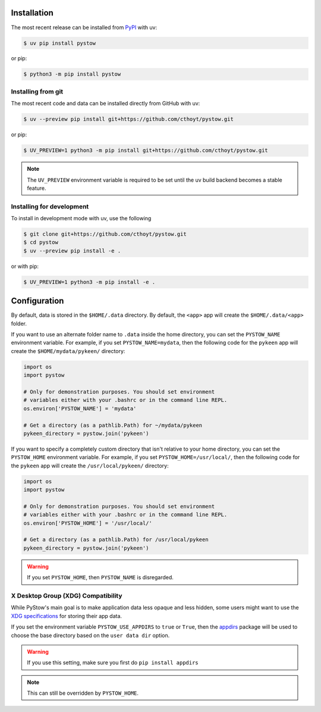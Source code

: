 Installation
============
The most recent release can be installed from
`PyPI <https://pypi.org/project/pystow>`_ with uv:

.. code-block:: console

    $ uv pip install pystow

or pip:

.. code-block:: console

    $ python3 -m pip install pystow

Installing from git
-------------------
The most recent code and data can be installed directly from GitHub with uv:

.. code-block:: console

    $ uv --preview pip install git+https://github.com/cthoyt/pystow.git

or pip:

.. code-block:: console

    $ UV_PREVIEW=1 python3 -m pip install git+https://github.com/cthoyt/pystow.git

.. note::

    The ``UV_PREVIEW`` environment variable is required to be
    set until the uv build backend becomes a stable feature.

Installing for development
--------------------------
To install in development mode with uv, use the following

.. code-block:: console

    $ git clone git+https://github.com/cthoyt/pystow.git
    $ cd pystow
    $ uv --preview pip install -e .

or with pip:

.. code-block:: console

    $ UV_PREVIEW=1 python3 -m pip install -e .

Configuration
=============
By default, data is stored in the ``$HOME/.data`` directory. By default, the ``<app>`` app will create the
``$HOME/.data/<app>`` folder.

If you want to use an alternate folder name to ``.data`` inside the home directory, you can set the ``PYSTOW_NAME``
environment variable. For example, if you set ``PYSTOW_NAME=mydata``, then the following code for the ``pykeen`` app
will create the ``$HOME/mydata/pykeen/`` directory:

.. code-block:: python

    import os
    import pystow

    # Only for demonstration purposes. You should set environment
    # variables either with your .bashrc or in the command line REPL.
    os.environ['PYSTOW_NAME'] = 'mydata'

    # Get a directory (as a pathlib.Path) for ~/mydata/pykeen
    pykeen_directory = pystow.join('pykeen')


If you want to specify a completely custom directory that isn't relative to your home directory, you can set
the ``PYSTOW_HOME`` environment variable. For example, if you set ``PYSTOW_HOME=/usr/local/``, then the following code
for the ``pykeen`` app will create the ``/usr/local/pykeen/`` directory:

.. code-block:: python

    import os
    import pystow

    # Only for demonstration purposes. You should set environment
    # variables either with your .bashrc or in the command line REPL.
    os.environ['PYSTOW_HOME'] = '/usr/local/'

    # Get a directory (as a pathlib.Path) for /usr/local/pykeen
    pykeen_directory = pystow.join('pykeen')


.. warning:: If you set ``PYSTOW_HOME``, then ``PYSTOW_NAME`` is disregarded.

X Desktop Group (XDG) Compatibility
-----------------------------------
While PyStow's main goal is to make application data less opaque and less
hidden, some users might want to use the
`XDG specifications <http://standards.freedesktop.org/basedir-spec/basedir-spec-latest.html>`_
for storing their app data.

If you set the environment variable ``PYSTOW_USE_APPDIRS`` to ``true`` or ``True``, then the
`appdirs <https://pypi.org/project/appdirs>`_ package will be used to choose
the base directory based on the ``user data dir`` option.

.. warning:: If you use this setting, make sure you first do ``pip install appdirs``

.. note:: This can still be  overridden by ``PYSTOW_HOME``.
